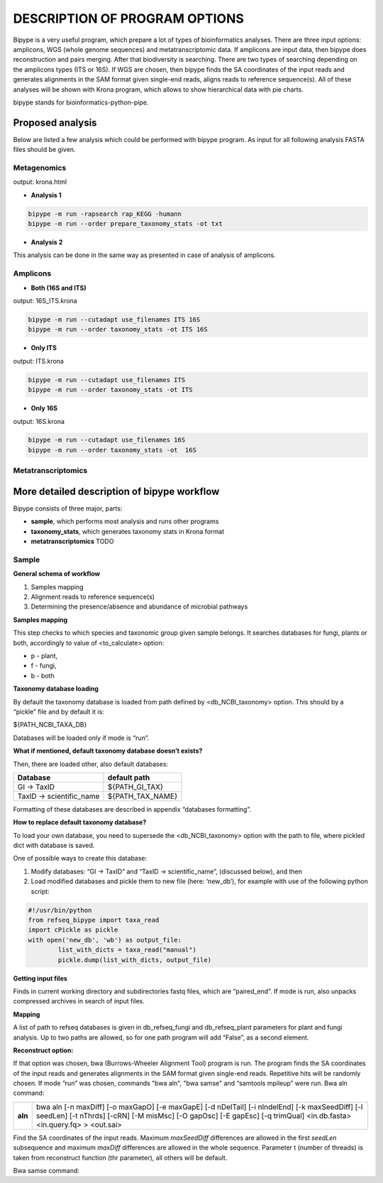 ==============================
DESCRIPTION OF PROGRAM OPTIONS
==============================

Bipype is a very useful program, which prepare a lot of types of bioinformatics analyses.
There are three input options: amplicons, WGS (whole genome sequences) and metatranscriptomic data. If amplicons are input data, then bipype does reconstruction and pairs merging. After that biodiversity is searching. There are two types of searching depending on the amplicons types (ITS or 16S).
If WGS are chosen, then bipype finds the SA coordinates of the input reads and generates alignments in the SAM format given single-end reads, aligns reads to reference sequence(s).
All of these analyses will be shown with Krona program, which allows to show hierarchical data with pie charts.


bipype stands for bioinformatics-python-pipe.


------------------------
Proposed analysis
------------------------

Below are listed a few analysis which could be performed with bipype program.
As input for all following analysis FASTA files should be given.

^^^^^^^^^^^^^
Metagenomics
^^^^^^^^^^^^^

output: krona.html

* **Analysis 1**

.. code-block:: none
	
	bipype -m run -rapsearch rap_KEGG -humann
	bipype -m run --order prepare_taxonomy_stats -ot txt

* **Analysis 2**

This analysis can be done in the same way as presented in case of analysis of amplicons.

^^^^^^^^^
Amplicons
^^^^^^^^^

* **Both (16S and ITS)**

output: 16S_ITS.krona

.. code-block:: none

	bipype -m run --cutadapt use_filenames ITS 16S
	bipype -m run --order taxonomy_stats -ot ITS 16S

* **Only ITS**

output: ITS.krona 

.. code-block:: none

	bipype -m run --cutadapt use_filenames ITS
	bipype -m run --order taxonomy_stats -ot ITS

* **Only 16S**

output: 16S.krona

.. code-block:: none

	bipype -m run --cutadapt use_filenames 16S
	bipype -m run --order taxonomy_stats -ot  16S

^^^^^^^^^^^^^^^^^^^
Metatranscriptomics
^^^^^^^^^^^^^^^^^^^

---------------------------------------------
More detailed description of bipype workflow
---------------------------------------------

Bipype consists of three major, parts:

* **sample**, which performs most analysis and runs other programs

* **taxonomy_stats**, which generates taxonomy stats in Krona format

* **metatranscriptomics** TODO

^^^^^^^^^^
Sample
^^^^^^^^^^

**General schema of workflow**

1. Samples mapping
2. Alignment reads to reference sequence(s)
3. Determining the presence/absence and abundance of microbial pathways

**Samples mapping**

This step checks to which species and taxonomic group given sample belongs.
It searches databases for fungi, plants or both, accordingly to value of <to_calculate> option:

* p - plant,

* f - fungi,

* b - both

**Taxonomy database loading**

By default the taxonomy database is loaded from path defined by <db_NCBI_taxonomy> option. This should by a “pickle” file and by default it is:


${PATH_NCBI_TAXA_DB}


Databases will be loaded only if mode is “run”.

**What if mentioned, default taxonomy database doesn’t exists?**

Then, there are loaded other, also default databases:

+-------------------------+------------------------+
| Database                | default path           |
+=========================+========================+
| GI → TaxID              | ${PATH_GI_TAX}         |
+-------------------------+------------------------+
| TaxID → scientific_name | ${PATH_TAX_NAME}       |
+-------------------------+------------------------+

Formatting of these databases are described in appendix “databases formatting”.

**How to replace default taxonomy database?**

To load your own database, you need to supersede the <db_NCBI_taxonomy> option with the path to file, where pickled dict with database is saved.

One of possible ways to create this database:

1. Modify databases: “GI → TaxID” and “TaxID → scientific_name”, (discussed below), and then
2. Load modified databases and pickle them to new file (here: ‘new_db’), for example with use of the following python script:

.. code-block:: python
	
	#!/usr/bin/python
	from refseq_bipype import taxa_read
	import cPickle as pickle
	with open('new_db', 'wb') as output_file:
		list_with_dicts = taxa_read("manual")
		pickle.dump(list_with_dicts, output_file)

**Getting input files**

Finds in current working directory and subdirectories fastq files, which are “paired_end”.
If mode is run, also unpacks compressed archives in search of input files.

**Mapping**

A list of path to refseq databases is given in db_refseq_fungi and db_refseq_plant parameters for plant and fungi analysis. Up to two paths are allowed, so for one path program will add “False”, as a second element.

**Reconstruct option:**

If that option was chosen, bwa (Burrows-Wheeler Alignment Tool) program is run. The program finds the SA coordinates of the input reads and generates alignments in the SAM format given single-end reads. Repetitive hits will be randomly chosen. If mode “run” was chosen, commands "bwa aln", "bwa samse" and “samtools mpileup” were run.
Bwa aln command:

+---------+-------------------------------------------------------------------------------------+
| **aln** | bwa aln [-n maxDiff] [-o maxGapO] [-e maxGapE] [-d nDelTail] [-i nIndelEnd] [-k     |
|         | maxSeedDiff] [-l seedLen] [-t nThrds] [-cRN] [-M misMsc] [-O gapOsc] [-E gapEsc] [-q|
|         | trimQual] <in.db.fasta> <in.query.fq> > <out.sai>                                   |
+---------+-------------------------------------------------------------------------------------+

Find the SA coordinates of the input reads. Maximum *maxSeedDiff* differences are allowed in the first *seedLen* subsequence and maximum *maxDiff* differences are allowed in the whole sequence.
Parameter t (number of threads) is taken from reconstruct function (thr parameter), all others will be default.

Bwa samse command:

